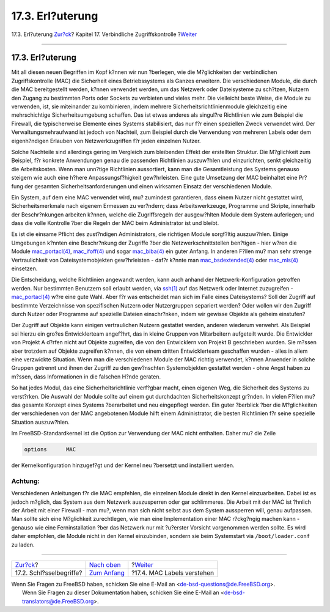 =================
17.3. Erl?uterung
=================

.. raw:: html

   <div class="navheader">

17.3. Erl?uterung
`Zur?ck <mac-inline-glossary.html>`__?
Kapitel 17. Verbindliche Zugriffskontrolle
?\ `Weiter <mac-understandlabel.html>`__

--------------

.. raw:: html

   </div>

.. raw:: html

   <div class="sect1">

.. raw:: html

   <div class="titlepage" xmlns="">

.. raw:: html

   <div>

.. raw:: html

   <div>

17.3. Erl?uterung
-----------------

.. raw:: html

   </div>

.. raw:: html

   </div>

.. raw:: html

   </div>

Mit all diesen neuen Begriffen im Kopf k?nnen wir nun ?berlegen, wie die
M?glichkeiten der verbindlichen Zugriffskontrolle (MAC) die Sicherheit
eines Betriebssystems als Ganzes erweitern. Die verschiedenen Module,
die durch die MAC bereitgestellt werden, k?nnen verwendet werden, um das
Netzwerk oder Dateisysteme zu sch?tzen, Nutzern den Zugang zu bestimmten
Ports oder Sockets zu verbieten und vieles mehr. Die vielleicht beste
Weise, die Module zu verwenden, ist, sie miteinander zu kombinieren,
indem mehrere Sicherheitsrichtlinienmodule gleichzeitig eine
mehrschichtige Sicherheitsumgebung schaffen. Das ist etwas anderes als
singul?re Richtlinien wie zum Beispiel die Firewall, die typischerweise
Elemente eines Systems stabilisiert, das nur f?r einen speziellen Zweck
verwendet wird. Der Verwaltungsmehraufwand ist jedoch von Nachteil, zum
Beispiel durch die Verwendung von mehreren Labels oder dem eigenh?ndigen
Erlauben von Netzwerkzugriffen f?r jeden einzelnen Nutzer.

Solche Nachteile sind allerdings gering im Vergleich zum bleibenden
Effekt der erstellten Struktur. Die M?glichkeit zum Beispiel, f?r
konkrete Anwendungen genau die passenden Richtlinien auszuw?hlen und
einzurichten, senkt gleichzeitig die Arbeitskosten. Wenn man unn?tige
Richtlinien aussortiert, kann man die Gesamtleistung des Systems genauso
steigern wie auch eine h?here Anpassungsf?higkeit gew?hrleisten. Eine
gute Umsetzung der MAC beinhaltet eine Pr?fung der gesamten
Sicherheitsanforderungen und einen wirksamen Einsatz der verschiedenen
Module.

Ein System, auf dem eine MAC verwendet wird, mu? zumindest garantieren,
dass einem Nutzer nicht gestattet wird, Sicherheitsmerkmale nach eigenem
Ermessen zu ver?ndern; dass Arbeitswerkzeuge, Programme und Skripte,
innerhalb der Beschr?nkungen arbeiten k?nnen, welche die Zugriffsregeln
der ausgew?hlten Module dem System auferlegen; und dass die volle
Kontrolle ?ber die Regeln der MAC beim Administrator ist und bleibt.

Es ist die einsame Pflicht des zust?ndigen Administrators, die richtigen
Module sorgf?ltig auszuw?hlen. Einige Umgebungen k?nnten eine
Beschr?nkung der Zugriffe ?ber die Netzwerkschnittstellen ben?tigen -
hier w?ren die Module
`mac\_portacl(4) <http://www.FreeBSD.org/cgi/man.cgi?query=mac_portacl&sektion=4>`__,
`mac\_ifoff(4) <http://www.FreeBSD.org/cgi/man.cgi?query=mac_ifoff&sektion=4>`__
und sogar
`mac\_biba(4) <http://www.FreeBSD.org/cgi/man.cgi?query=mac_biba&sektion=4>`__
ein guter Anfang. In anderen F?llen mu? man sehr strenge Vertraulichkeit
von Dateisystemobjekten gew?hrleisten - daf?r k?nnte man
`mac\_bsdextended(4) <http://www.FreeBSD.org/cgi/man.cgi?query=mac_bsdextended&sektion=4>`__
oder
`mac\_mls(4) <http://www.FreeBSD.org/cgi/man.cgi?query=mac_mls&sektion=4>`__
einsetzen.

Die Entscheidung, welche Richtlinien angewandt werden, kann auch anhand
der Netzwerk-Konfiguration getroffen werden. Nur bestimmten Benutzern
soll erlaubt werden, via
`ssh(1) <http://www.FreeBSD.org/cgi/man.cgi?query=ssh&sektion=1>`__ auf
das Netzwerk oder Internet zuzugreifen -
`mac\_portacl(4) <http://www.FreeBSD.org/cgi/man.cgi?query=mac_portacl&sektion=4>`__
w?re eine gute Wahl. Aber f?r was entscheidet man sich im Falle eines
Dateisystems? Soll der Zugriff auf bestimmte Verzeichnisse von
spezifischen Nutzern oder Nutzergruppen separiert werden? Oder wollen
wir den Zugriff durch Nutzer oder Programme auf spezielle Dateien
einschr?nken, indem wir gewisse Objekte als geheim einstufen?

Der Zugriff auf Objekte kann einigen vertraulichen Nutzern gestattet
werden, anderen wiederum verwehrt. Als Beispiel sei hierzu ein gro?es
Entwicklerteam angef?hrt, das in kleine Gruppen von Mitarbeitern
aufgeteilt wurde. Die Entwickler von Projekt A d?rfen nicht auf Objekte
zugreifen, die von den Entwicklern von Projekt B geschrieben wurden. Sie
m?ssen aber trotzdem auf Objekte zugreifen k?nnen, die von einem dritten
Entwicklerteam geschaffen wurden - alles in allem eine verzwickte
Situation. Wenn man die verschiedenen Module der MAC richtig verwendet,
k?nnen Anwender in solche Gruppen getrennt und ihnen der Zugriff zu den
gew?nschten Systemobjekten gestattet werden - ohne Angst haben zu
m?ssen, dass Informationen in die falschen H?nde geraten.

So hat jedes Modul, das eine Sicherheitsrichtlinie verf?gbar macht,
einen eigenen Weg, die Sicherheit des Systems zu verst?rken. Die Auswahl
der Module sollte auf einem gut durchdachten Sicherheitskonzept gr?nden.
In vielen F?llen mu? das gesamte Konzept eines Systems ?berarbeitet und
neu eingepflegt werden. Ein guter ?berblick ?ber die M?glichkeiten der
verschiedenen von der MAC angebotenen Module hilft einem Administrator,
die besten Richtlinien f?r seine spezielle Situation auszuw?hlen.

Im FreeBSD-Standardkernel ist die Option zur Verwendung der MAC nicht
enthalten. Daher mu? die Zeile

.. code:: programlisting

    options      MAC

der Kernelkonfiguration hinzugef?gt und der Kernel neu ?bersetzt und
installiert werden.

.. raw:: html

   <div class="caution" xmlns="">

Achtung:
~~~~~~~~

Verschiedenen Anleitungen f?r die MAC empfehlen, die einzelnen Module
direkt in den Kernel einzuarbeiten. Dabei ist es jedoch m?glich, das
System aus dem Netzwerk auszusperren oder gar schlimmeres. Die Arbeit
mit der MAC ist ?hnlich der Arbeit mit einer Firewall - man mu?, wenn
man sich nicht selbst aus dem System aussperren will, genau aufpassen.
Man sollte sich eine M?glichkeit zurechtlegen, wie man eine
Implementation einer MAC r?ckg?ngig machen kann - genauso wie eine
Ferninstallation ?ber das Netzwerk nur mit ?u?erster Vorsicht
vorgenommen werden sollte. Es wird daher empfohlen, die Module nicht in
den Kernel einzubinden, sondern sie beim Systemstart via
``/boot/loader.conf`` zu laden.

.. raw:: html

   </div>

.. raw:: html

   </div>

.. raw:: html

   <div class="navfooter">

--------------

+------------------------------------------+-------------------------------+--------------------------------------------+
| `Zur?ck <mac-inline-glossary.html>`__?   | `Nach oben <mac.html>`__      | ?\ `Weiter <mac-understandlabel.html>`__   |
+------------------------------------------+-------------------------------+--------------------------------------------+
| 17.2. Schl?sselbegriffe?                 | `Zum Anfang <index.html>`__   | ?17.4. MAC Labels verstehen                |
+------------------------------------------+-------------------------------+--------------------------------------------+

.. raw:: html

   </div>

| Wenn Sie Fragen zu FreeBSD haben, schicken Sie eine E-Mail an
  <de-bsd-questions@de.FreeBSD.org\ >.
|  Wenn Sie Fragen zu dieser Dokumentation haben, schicken Sie eine
  E-Mail an <de-bsd-translators@de.FreeBSD.org\ >.
